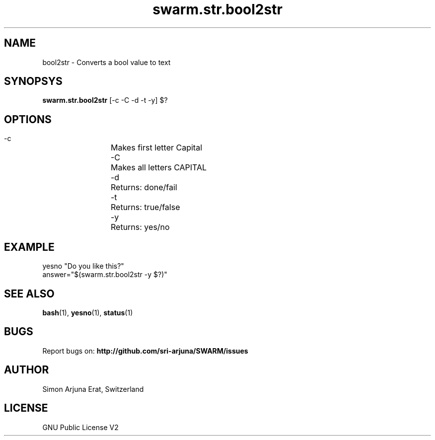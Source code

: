 .\" Manpage template for SWARM
.TH swarm.str.bool2str 1 "Copyleft 1995-2020" "SWARM 1.0" "SWARM Manual"

.SH NAME
bool2str - Converts a bool value to text

.SH SYNOPSYS
\fBswarm.str.bool2str\fP [-c -C -d -t -y] $?

.SH OPTIONS
  -c		Makes first letter Capital
  -C		Makes all letters CAPITAL
  -d		Returns: done/fail
  -t		Returns: true/false
  -y		Returns: yes/no

.SH EXAMPLE
yesno "Do you like this?"
.RE
answer="$(swarm.str.bool2str -y $?)"

.SH SEE ALSO
\fBbash\fP(1), \fByesno\fP(1), \fBstatus\fP(1)

.SH BUGS
Report bugs on: \fBhttp://github.com/sri-arjuna/SWARM/issues\fP

.SH AUTHOR
Simon Arjuna Erat, Switzerland

.SH LICENSE
GNU Public License V2
